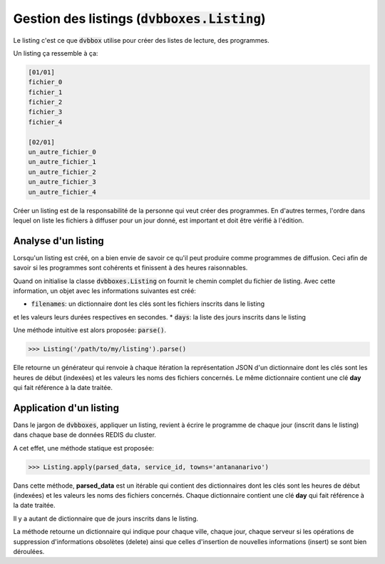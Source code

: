 .. _dvbboxes_listing:

===============================================
Gestion des listings (:code:`dvbboxes.Listing`)
===============================================

Le listing c'est ce que :code:`dvbbox` utilise pour créer des listes de lecture, des programmes.

Un listing ça ressemble à ça:

.. code-block:: bash

   [01/01]
   fichier_0
   fichier_1
   fichier_2
   fichier_3
   fichier_4
		
   [02/01]
   un_autre_fichier_0
   un_autre_fichier_1
   un_autre_fichier_2
   un_autre_fichier_3
   un_autre_fichier_4

Créer un listing est de la responsabilité de la personne qui veut créer des programmes.
En d'autres termes, l'ordre dans lequel on liste les fichiers à diffuser pour un jour donné,
est important et doit être vérifié à l'édition.

Analyse d'un listing
====================

Lorsqu'un listing est créé, on a bien envie de savoir ce qu'il peut produire comme programmes de diffusion.
Ceci afin de savoir si les programmes sont cohérents et finissent à des heures raisonnables.

Quand on initialise la classe :code:`dvbboxes.Listing` on fournit le chemin complet du fichier de listing.
Avec cette information, un objet avec les informations suivantes est créé:

* :code:`filenames`: un dictionnaire dont les clés sont les fichiers inscrits dans le listing
et les valeurs leurs durées respectives en secondes.
* :code:`days`: la liste des jours inscrits dans le listing

Une méthode intuitive est alors proposée: :code:`parse()`.

.. code-block:: python

   >>> Listing('/path/to/my/listing').parse()

Elle retourne un générateur qui renvoie à chaque itération la représentation JSON
d'un dictionnaire dont les clés sont les heures de début (indexées) et les valeurs les 
noms des fichiers concernés. Le même dictionnaire contient une clé **day** qui fait
référence à la date traitée.

Application d'un listing
========================

Dans le jargon de :code:`dvbboxes`, appliquer un listing, revient à écrire le programme de chaque jour (inscrit dans le listing) dans chaque base de données REDIS du cluster.

A cet effet, une méthode statique est proposée:

.. code-block:: python

   >>> Listing.apply(parsed_data, service_id, towns='antananarivo')

Dans cette méthode, **parsed_data** est un itérable qui contient des dictionnaires
dont les clés sont les heures de début (indexées) et les valeurs les 
noms des fichiers concernés. Chaque dictionnaire contient une clé **day** qui fait
référence à la date traitée.

Il y a autant de dictionnaire que de jours inscrits dans le listing.

La méthode retourne un dictionnaire qui indique pour chaque ville, chaque jour, chaque serveur
si les opérations de suppression d'informations obsolètes (delete) ainsi que celles d'insertion
de nouvelles informations (insert) se sont bien déroulées.
